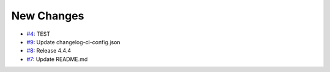 
New Changes
-----------
* `#4 <https://github.com/saadmk-test/test-ci-public/pull/4>`__: TEST
* `#9 <https://github.com/saadmk-test/test-ci-public/pull/9>`__: Update changelog-ci-config.json
* `#8 <https://github.com/saadmk-test/test-ci-public/pull/8>`__: Release 4.4.4
* `#7 <https://github.com/saadmk-test/test-ci-public/pull/7>`__: Update README.md
